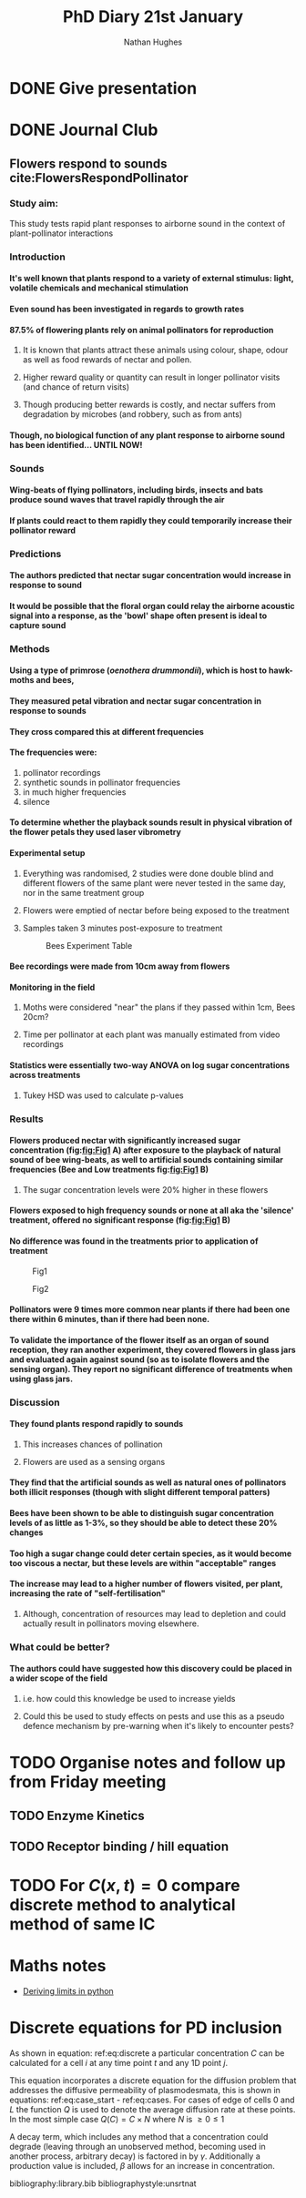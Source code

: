#+TITLE: PhD Diary 21st January
#+AUTHOR: Nathan Hughes
#+OPTIONS: toc:nil H:4 ^:nil
#+LaTeX_CLASS: article
#+LaTeX_CLASS_OPTIONS: [a4paper]
#+LaTeX_HEADER: \usepackage[margin=0.8in]{geometry}
#+LaTeX_HEADER: \usepackage{amssymb,amsmath}
#+LaTeX_HEADER: \usepackage{fancyhdr}
#+LaTeX_HEADER: \pagestyle{fancy}
#+LaTeX_HEADER: \usepackage{lastpage}
#+LaTeX_HEADER: \usepackage{float}
#+LaTeX_HEADER: \restylefloat{figure}
#+LaTeX_HEADER: \usepackage{hyperref}
#+LaTeX_HEADER: \hypersetup{urlcolor=blue}
#+LaTex_HEADER: \usepackage{titlesec}
#+LaTex_HEADER: \setcounter{secnumdepth}{4}
#+LaTeX_HEADER: \usepackage{minted}
#+LaTeX_HEADER: \setminted{frame=single,framesep=10pt}
#+LaTeX_HEADER: \chead{}
#+LaTeX_HEADER: \rhead{\today}
#+LaTeX_HEADER: \cfoot{}
#+LaTeX_HEADER: \rfoot{\thepage\ of \pageref{LastPage}}
#+LaTeX_HEADER: \usepackage[parfill]{parskip}
#+LaTeX_HEADER:\usepackage{subfig}
#+LaTex_HEADER: \usepackage[round, numbers]{natbib}
#+LaTeX_HEADER: \hypersetup{colorlinks=true,linkcolor=black, citecolor=black}
#+LATEX_HEADER_EXTRA:  \usepackage{framed}
#+LATEX_HEADER_EXTRA: \usepackage{mathtools, cases}

#+LATEX: \maketitle
#+LATEX: \clearpage
#+LATEX: \tableofcontents
#+LATEX: \clearpage

* DONE Give presentation
  CLOSED: [2019-01-22 Tue 08:17]

* DONE Journal Club
  CLOSED: [2019-01-22 Tue 11:45]

** Flowers respond to sounds cite:FlowersRespondPollinator

*** Study aim:
This study tests rapid plant responses to airborne sound in the context of plant-pollinator interactions

*** Introduction

**** It's well known that plants respond to a variety of external stimulus: light, volatile chemicals and mechanical stimulation
**** Even sound has been investigated in regards to growth rates
**** 87.5% of flowering plants rely on animal pollinators for reproduction
***** It is known that plants attract these animals using colour, shape, odour as well as food rewards of nectar and pollen.
***** Higher reward quality or quantity can result in longer pollinator visits (and chance of return visits)
***** Though producing better rewards is costly, and nectar suffers from degradation by microbes (and robbery, such as from ants)
**** Though, no biological function of any plant response to airborne sound has been identified... UNTIL NOW!


*** Sounds
**** Wing-beats of flying pollinators, including birds, insects and bats produce sound waves that travel rapidly through the air
**** If plants could react to them rapidly they could temporarily increase their pollinator reward

*** Predictions
**** The authors predicted that nectar sugar concentration would increase in response to sound
**** It would be possible that the floral organ could relay the airborne acoustic signal into a response, as the 'bowl' shape often present is ideal to capture sound

*** Methods
**** Using a type of primrose (/oenothera drummondii/), which is host to hawk-moths and bees,
**** They measured petal vibration and nectar sugar concentration in response to sounds
**** They cross compared this at different frequencies
**** The frequencies were:
1. pollinator recordings
2. synthetic sounds in pollinator frequencies
3. in much higher frequencies
4. silence
**** To determine whether the playback sounds result in physical vibration of the flower petals they used laser vibrometry
**** Experimental setup
***** Everything was randomised, 2 studies were done double blind and different flowers of the same plant were never tested in the same day, nor in the same treatment group
***** Flowers were emptied of nectar before being exposed to the treatment
***** Samples taken 3 minutes post-exposure to treatment
 #+CAPTION: Bees Experiment Table
 #+ATTR_LATEX: :width 14cm
 #+NAME: fig:Bees Experiment Table
 [[./images/bees_s1.png]]

**** Bee recordings were made from 10cm away from flowers

**** Monitoring in the field

***** Moths were considered "near" the plans if they passed within 1cm, Bees 20cm?

***** Time per pollinator at each plant was manually estimated from video recordings

**** Statistics were essentially two-way ANOVA on log sugar concentrations across treatments
***** Tukey HSD was used to calculate p-values

*** Results

**** Flowers produced nectar with *significantly* increased sugar concentration (fig:[[fig:Fig1]] A) after exposure to the playback of natural sound of bee wing-beats, as well to artificial sounds containing similar frequencies (Bee and Low treatments fig:[[fig:Fig1]] B)

***** The sugar concentration levels were 20% higher in these flowers

**** Flowers exposed to high frequency sounds or none at all aka the 'silence' treatment, offered no significant response (fig:[[fig:Fig1]] B)

**** No difference was found in the treatments prior to application of treatment


#+CAPTION: Fig1
#+ATTR_LATEX: :width 12cm
#+NAME: fig:Fig1
[[./images/bees_f1.png]]

#+CAPTION: Fig2
#+ATTR_LATEX: :width 12cm
#+NAME: fig:Fig1
[[./images/bees_f2.png]]


**** Pollinators were 9 times more common near plants if there had been one there within 6 minutes, than if there had been none.

**** To validate the importance of the flower itself as an organ of sound reception, they ran another experiment, they covered flowers in glass jars and evaluated again against sound (so as to isolate flowers and the sensing organ). They report no significant difference of treatments when using glass jars.

*** Discussion

**** They found plants respond rapidly to sounds

***** This increases chances of pollination

***** Flowers are used as a sensing organs

**** They find that the artificial sounds as well as natural ones of pollinators both illicit responses (though with slight different temporal patters)

**** Bees have been shown to be able to distinguish sugar concentration levels of as little as 1-3%, so they should be able to detect these 20% changes

**** Too high a sugar change could deter certain species, as it would become too viscous a nectar, but these levels are within "acceptable" ranges

**** The increase may lead to a higher number of flowers visited, per plant, increasing the rate of "self-fertilisation"

***** Although, concentration of resources may lead to depletion and could actually result in pollinators moving elsewhere.

*** What could be better?
**** The authors could have suggested how this discovery could be placed in a wider scope of the field
***** i.e. how could this knowledge be used to increase yields
***** Could this be used to study effects on pests and use this as a pseudo defence mechanism by pre-warning when it's likely to encounter pests?

* TODO Organise notes and follow up from Friday meeting
** TODO Enzyme Kinetics
** TODO Receptor binding / hill equation

* TODO For $C(x,t) = 0$ compare discrete method to analytical method of same IC

* Maths notes
- [[http://www.quantatrisk.com/2014/09/17/deriving-limits-in-python/][Deriving limits in python]]


* Discrete equations for PD inclusion

As shown in equation: ref:eq:discrete a particular concentration $C$ can be calculated for a cell $i$ at any time point $t$ and any 1D point $j$.

 This equation incorporates a discrete equation for the diffusion problem that addresses the diffusive permeability of plasmodesmata, this is shown in equations: ref:eq:case_start - ref:eq:cases. For cases of edge of cells $0$ and $L$ the function $Q$ is used to denote the average diffusion rate at these points. In the most simple case $Q(C)=C \times N$ where $N$ is $\geq 0 \leq 1$

A decay term, which includes any method that a concentration could degrade (leaving through an unobserved method, becoming used in another process, arbitrary decay) is factored in by $\gamma$. Additionally a production value is included, $\beta$ allows for an increase in concentration.



#+NAME: eq:discrete
\begin{equation}
C^t_{i,j} = (C^{t-1}_{i,j} + D(C, i, L, j, t, \Delta x)) \times \gamma + \beta
\end{equation}

#+NAME: eq:cases
\begin{numcases} {D(C,i,L,j,t, \Delta x) =}
 Q(\alpha \frac{C^{t-1}_{i+1,0} - 2C^{t-1}_{i,L} + C^{t-1}_{i,L-1}}{\Delta x^2}), & \text{if } j=L; \label{eq:case_start} \\
\\
 Q(\alpha \frac{C^{t-1}_{i,1} - 2C^{t-1}_{i,0} + C^{t-1}_{i-1,L}}{\Delta x^2}) & \text{if } j=0;   \\
\\
\alpha \frac{C^{t-1}_{i,j+1} - 2C^{t-1}_{i,j} + C^{t-1}_{i,j-1}}{\Delta x^2}, & \text{otherwise};
\end{numcases}


bibliography:library.bib
bibliographystyle:unsrtnat
